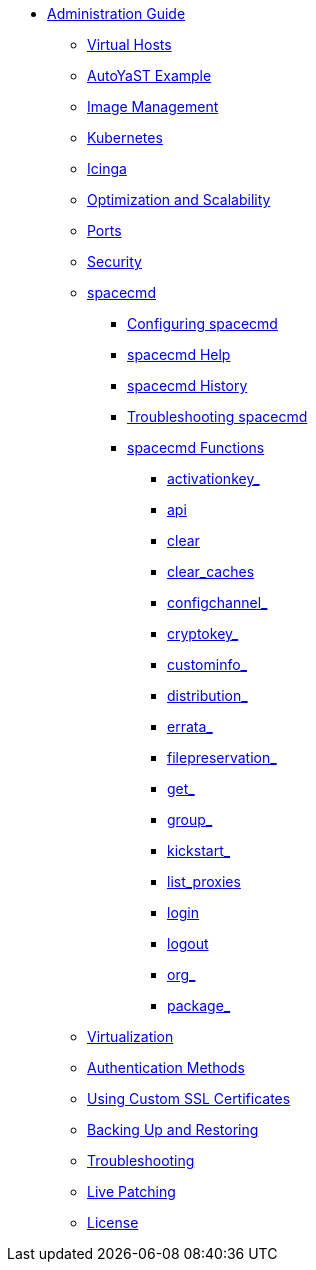 * xref:intro.adoc[Administration Guide]
** xref:virtual-hosts.adoc[Virtual Hosts]
** xref:autoyast-example.adoc[AutoYaST Example]
** xref:image-management.adoc[Image Management]
** xref:kubernetes.adoc[Kubernetes]
** xref:icinga.adoc[Icinga]
** xref:optimization-scalability.adoc[Optimization and Scalability]
** xref:ports.adoc[Ports]
** xref:security.adoc[Security]
** xref:spacecmd.adoc[spacecmd]
*** xref:spacecmd/configuring-spacecmd.adoc[Configuring spacecmd]
*** xref:spacecmd/spacecmd-help.adoc[spacecmd Help]
*** xref:spacecmd/spacecmd-history.adoc[spacecmd History]
*** xref:spacecmd/troubleshooting-spacecmd.adoc[Troubleshooting spacecmd]
*** xref:spacecmd/spacecmd-functions.adoc[spacecmd Functions]
**** xref:spacecmd/functions/activationkey_.adoc[activationkey_]
**** xref:spacecmd/functions/api.adoc[api]
**** xref:spacecmd/functions/clear.adoc[clear]
**** xref:spacecmd/functions/clear_caches.adoc[clear_caches]
**** xref:spacecmd/functions/configchannel_.adoc[configchannel_]
**** xref:spacecmd/functions/cryptokey_.adoc[cryptokey_]
**** xref:spacecmd/functions/custominfo_.adoc[custominfo_]
**** xref:spacecmd/functions/distribution_.adoc[distribution_]
**** xref:spacecmd/functions/errata_.adoc[errata_]
**** xref:spacecmd/functions/filepreservation_.adoc[filepreservation_]
**** xref:spacecmd/functions/get_.adoc[get_]
**** xref:spacecmd/functions/group_.adoc[group_]
**** xref:spacecmd/functions/kickstart_.adoc[kickstart_]
**** xref:spacecmd/functions/list_proxies.adoc[list_proxies]
**** xref:spacecmd/functions/login.adoc[login]
**** xref:spacecmd/functions/logout.adoc[logout]
**** xref:spacecmd/functions/org_.adoc[org_]
**** xref:spacecmd/functions/package_.adoc[package_]
** xref:virtualization.adoc[Virtualization]
** xref:auth-methods.adoc[Authentication Methods]
** xref:custom-ssl.adoc[Using Custom SSL Certificates]
** xref:backup-restore.adoc[Backing Up and Restoring]
** xref:troubleshooting.adoc[Troubleshooting]
** xref:live-patching.adoc[Live Patching]
** xref:common_gfdl1.2_i.adoc[License]




// I am just dumping content here for now, it will need to be reorganised once everything is in. LKB 2019-02-28
